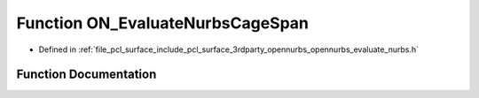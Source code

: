 .. _exhale_function_opennurbs__evaluate__nurbs_8h_1aadb7c7c8a7f17fd6007dd8cd8e66dbec:

Function ON_EvaluateNurbsCageSpan
=================================

- Defined in :ref:`file_pcl_surface_include_pcl_surface_3rdparty_opennurbs_opennurbs_evaluate_nurbs.h`


Function Documentation
----------------------


.. doxygenfunction:: ON_EvaluateNurbsCageSpan(int, int, int, int, int, const double *, const double *, const double *, int, int, int, const double *, int, double, double, double, int, double *)
